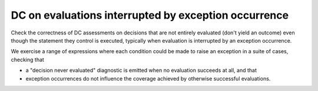 DC on evaluations interrupted by exception occurrence
=====================================================

Check the correctness of DC assessments on decisions that are not entirely
evaluated (don't yield an outcome) even though the statement they control is
executed, typically when evaluation is interrupted by an exception occurrence.

We exercise a range of expressions where each condition could be made to raise
an exception in a suite of cases, checking that

* a "decision never evaluated" diagnostic is emitted when no evaluation
  succeeds at all, and that

* exception occurrences do not influence the coverage achieved by otherwise
  successful evaluations.


.. qmlink:: TCIndexImporter

   *



